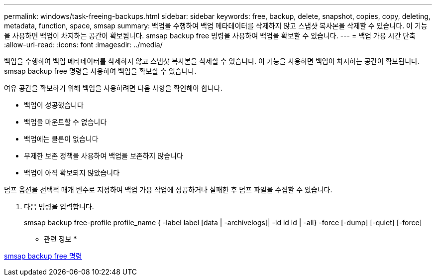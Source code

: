 ---
permalink: windows/task-freeing-backups.html 
sidebar: sidebar 
keywords: free, backup, delete, snapshot, copies, copy, deleting, metadata, function, space, smsap 
summary: 백업을 수행하여 백업 메타데이터를 삭제하지 않고 스냅샷 복사본을 삭제할 수 있습니다. 이 기능을 사용하면 백업이 차지하는 공간이 확보됩니다. smsap backup free 명령을 사용하여 백업을 확보할 수 있습니다. 
---
= 백업 가용 시간 단축
:allow-uri-read: 
:icons: font
:imagesdir: ../media/


[role="lead"]
백업을 수행하여 백업 메타데이터를 삭제하지 않고 스냅샷 복사본을 삭제할 수 있습니다. 이 기능을 사용하면 백업이 차지하는 공간이 확보됩니다. smsap backup free 명령을 사용하여 백업을 확보할 수 있습니다.

여유 공간을 확보하기 위해 백업을 사용하려면 다음 사항을 확인해야 합니다.

* 백업이 성공했습니다
* 백업을 마운트할 수 없습니다
* 백업에는 클론이 없습니다
* 무제한 보존 정책을 사용하여 백업을 보존하지 않습니다
* 백업이 아직 확보되지 않았습니다


덤프 옵션을 선택적 매개 변수로 지정하여 백업 가용 작업에 성공하거나 실패한 후 덤프 파일을 수집할 수 있습니다.

. 다음 명령을 입력합니다.
+
smsap backup free-profile profile_name { -label label [data | -archivelogs]| -id id id | -all} -force [-dump] [-quiet] [-force]



* 관련 정보 *

xref:reference-the-smosmsapbackup-free-command.adoc[smsap backup free 명령]

